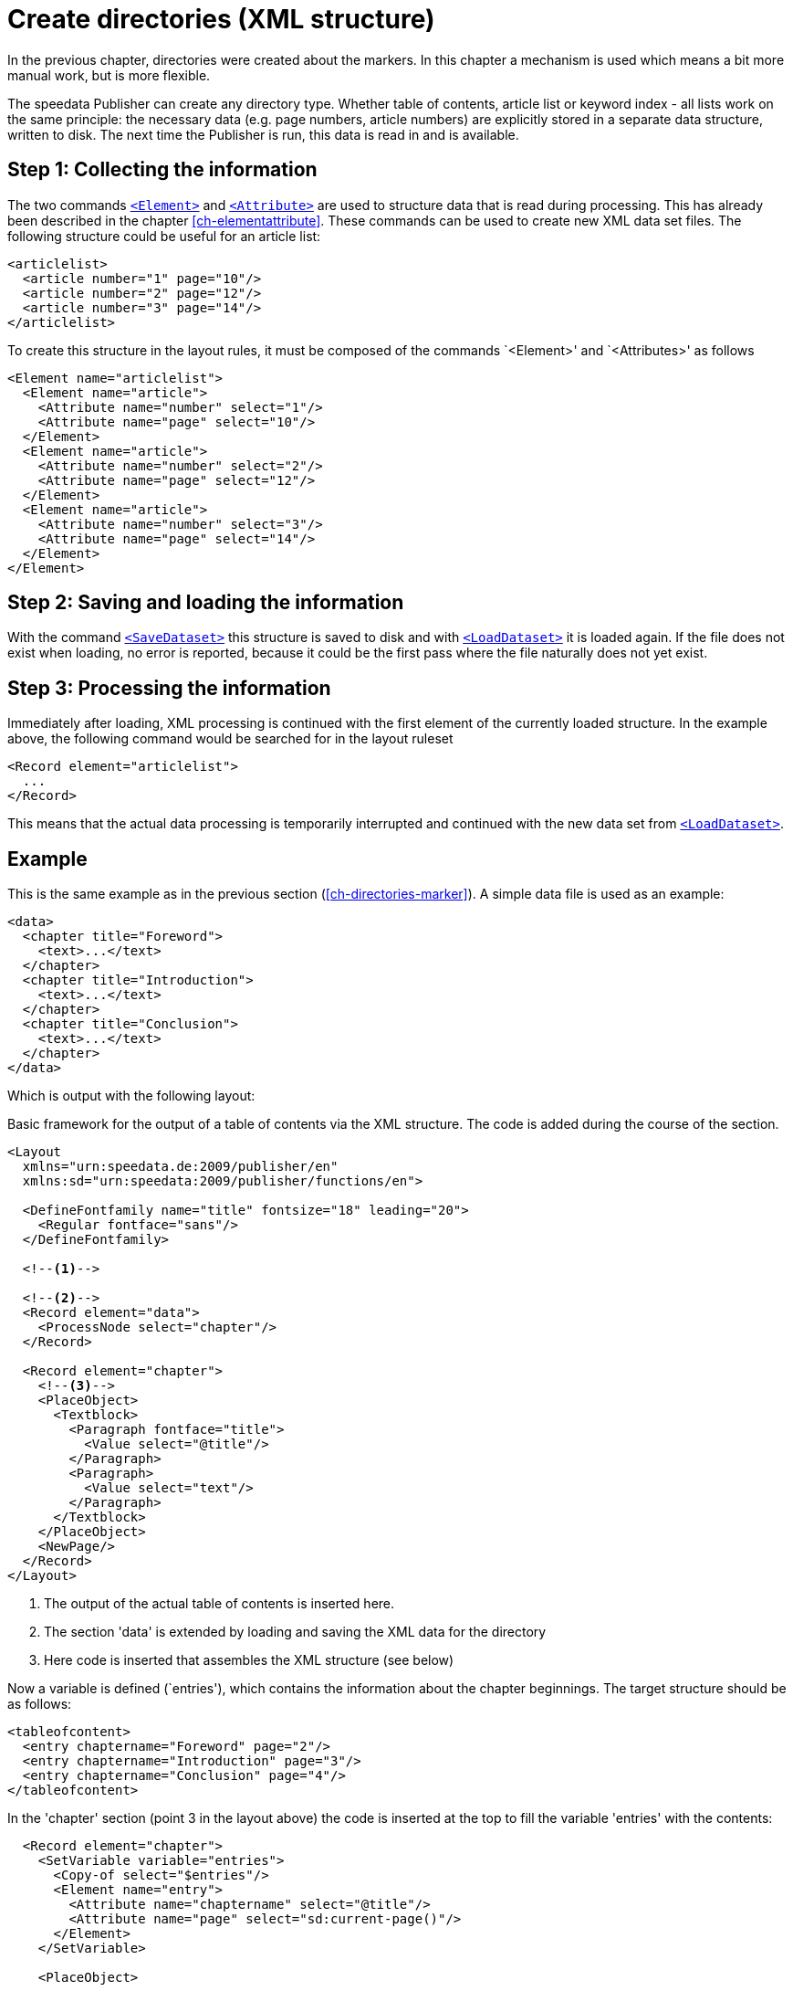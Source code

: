 [[ch-directoriesxml]]
= Create directories (XML structure)

In the previous chapter, directories were created about the markers.
In this chapter a mechanism is used which means a bit more manual work, but is more flexible.

The speedata Publisher can create any directory type.
Whether table of contents, article list or keyword index - all lists work on the same principle:
the necessary data (e.g. page numbers, article numbers) are explicitly stored in a separate data structure, written to disk.
The next time the Publisher is run, this data is read in and is available.

== Step 1: Collecting the information

The two commands <<cmd-element,`<Element>`>> and <<cmd-attribute,`<Attribute>`>> are used to structure data that is read during processing.
This has already been described in the chapter <<ch-elementattribute>>.
These commands can be used to create new XML data set files.
The following structure could be useful for an article list:


[source, xml,indent=0]
-------------------------------------------------------------------------------
<articlelist>
  <article number="1" page="10"/>
  <article number="2" page="12"/>
  <article number="3" page="14"/>
</articlelist>
-------------------------------------------------------------------------------

To create this structure in the layout rules, it must be composed of the commands `<Element>' and `<Attributes>' as follows

[source, xml,indent=0]
-------------------------------------------------------------------------------
<Element name="articlelist">
  <Element name="article">
    <Attribute name="number" select="1"/>
    <Attribute name="page" select="10"/>
  </Element>
  <Element name="article">
    <Attribute name="number" select="2"/>
    <Attribute name="page" select="12"/>
  </Element>
  <Element name="article">
    <Attribute name="number" select="3"/>
    <Attribute name="page" select="14"/>
  </Element>
</Element>
-------------------------------------------------------------------------------


== Step 2: Saving and loading the information


With the command <<cmd-savedataset,`<SaveDataset>`>> this structure is saved to disk and with <<cmd-loaddataset,`<LoadDataset>`>> it is loaded again.
If the file does not exist when loading, no error is reported, because it could be the first pass where the file naturally does not yet exist.

== Step 3: Processing the information

Immediately after loading, XML processing is continued with the first element of the currently loaded structure. In the example above, the following command would be searched for in the layout ruleset


[source, xml]
-------------------------------------------------------------------------------
<Record element="articlelist">
  ...
</Record>
-------------------------------------------------------------------------------

This means that the actual data processing is temporarily interrupted and continued with the new data set from <<cmd-loaddataset,`<LoadDataset>`>>.

== Example

This is the same example as in the previous section (<<ch-directories-marker>>). A simple data file is used as an example:


[source, xml]
-------------------------------------------------------------------------------
<data>
  <chapter title="Foreword">
    <text>...</text>
  </chapter>
  <chapter title="Introduction">
    <text>...</text>
  </chapter>
  <chapter title="Conclusion">
    <text>...</text>
  </chapter>
</data>
-------------------------------------------------------------------------------

Which is output with the following layout:

.Basic framework for the output of a table of contents via the XML structure. The code is added during the course of the section.
[source, xml]
-------------------------------------------------------------------------------
<Layout
  xmlns="urn:speedata.de:2009/publisher/en"
  xmlns:sd="urn:speedata:2009/publisher/functions/en">

  <DefineFontfamily name="title" fontsize="18" leading="20">
    <Regular fontface="sans"/>
  </DefineFontfamily>

  <!--1-->

  <!--2-->
  <Record element="data">
    <ProcessNode select="chapter"/>
  </Record>

  <Record element="chapter">
    <!--3-->
    <PlaceObject>
      <Textblock>
        <Paragraph fontface="title">
          <Value select="@title"/>
        </Paragraph>
        <Paragraph>
          <Value select="text"/>
        </Paragraph>
      </Textblock>
    </PlaceObject>
    <NewPage/>
  </Record>
</Layout>
-------------------------------------------------------------------------------
<1> The output of the actual table of contents is inserted here.
<2> The section 'data' is extended by loading and saving the XML data for the directory
<3> Here code is inserted that assembles the XML structure (see below)

Now a variable is defined (`entries'), which contains the information about the chapter beginnings.
The target structure should be as follows:

[source, xml]
-------------------------------------------------------------------------------
<tableofcontent>
  <entry chaptername="Foreword" page="2"/>
  <entry chaptername="Introduction" page="3"/>
  <entry chaptername="Conclusion" page="4"/>
</tableofcontent>
-------------------------------------------------------------------------------

In the 'chapter' section (point 3 in the layout above) the code is inserted at the top to fill the variable 'entries' with the contents:

[source, xml]
-------------------------------------------------------------------------------
  <Record element="chapter">
    <SetVariable variable="entries">
      <Copy-of select="$entries"/>
      <Element name="entry">
        <Attribute name="chaptername" select="@title"/>
        <Attribute name="page" select="sd:current-page()"/>
      </Element>
    </SetVariable>

    <PlaceObject>
    ...
-------------------------------------------------------------------------------

Thus, something new is added to a variable using `<Copy-of>'.


The structure must be loaded at the beginning and saved at the end of the run to ensure that it is always up-to-date.
If the file 'toc' does not yet exist, the command is simply skipped.
The new section 'data' now looks like this and is inserted at position 2 in the layout above (instead of the record existing there)



[source, xml]
-------------------------------------------------------------------------------
  <Record element="data">
    <LoadDataset name="toc"/>
    <SetVariable variable="entries"/>
    <ProcessNode select="chapter"/>
    <SaveDataset filename="toc" elementname="tableofcontents"
                 select="$entries"/>
  </Record>
-------------------------------------------------------------------------------

On the next run, the command '`<LoadDataset>' takes effect and opens the previously saved XML file.
The layout ruleset searches for a section for the 'tableofcontents' element, which is the root element of the saved file.
This has to be added to the layout rules (position 1 in the layout above):

[source, xml,indent=0]
-------------------------------------------------------------------------------
  <Record element="tableofcontents">
    <PlaceObject>
      <Table padding="5pt">
        <ForAll select="entry">
          <Tr>
            <Td><Paragraph><Value select="@chaptername"/></Paragraph></Td>
            <Td><Paragraph><Value select="@page"/></Paragraph></Td>
          </Tr>
        </ForAll>
      </Table>
    </PlaceObject>
    <NewPage/>
  </Record>
-------------------------------------------------------------------------------

A table is output with one line for each child element 'entry'.
The subsequent page break shifts the subsequent text backwards.
This means that you have to run through the document three times before the table of contents is correct:

. In the first pass, the data structure is compiled.
. Afterwards the table of contents can be created, the page break shifts the content one page backwards, the data structure is updated accordingly.
. Only in the third pass is the table of contents correct.

If you know that the table of contents will only take up one page, you can insert the page break in the first pass.
This saves you one pass.

